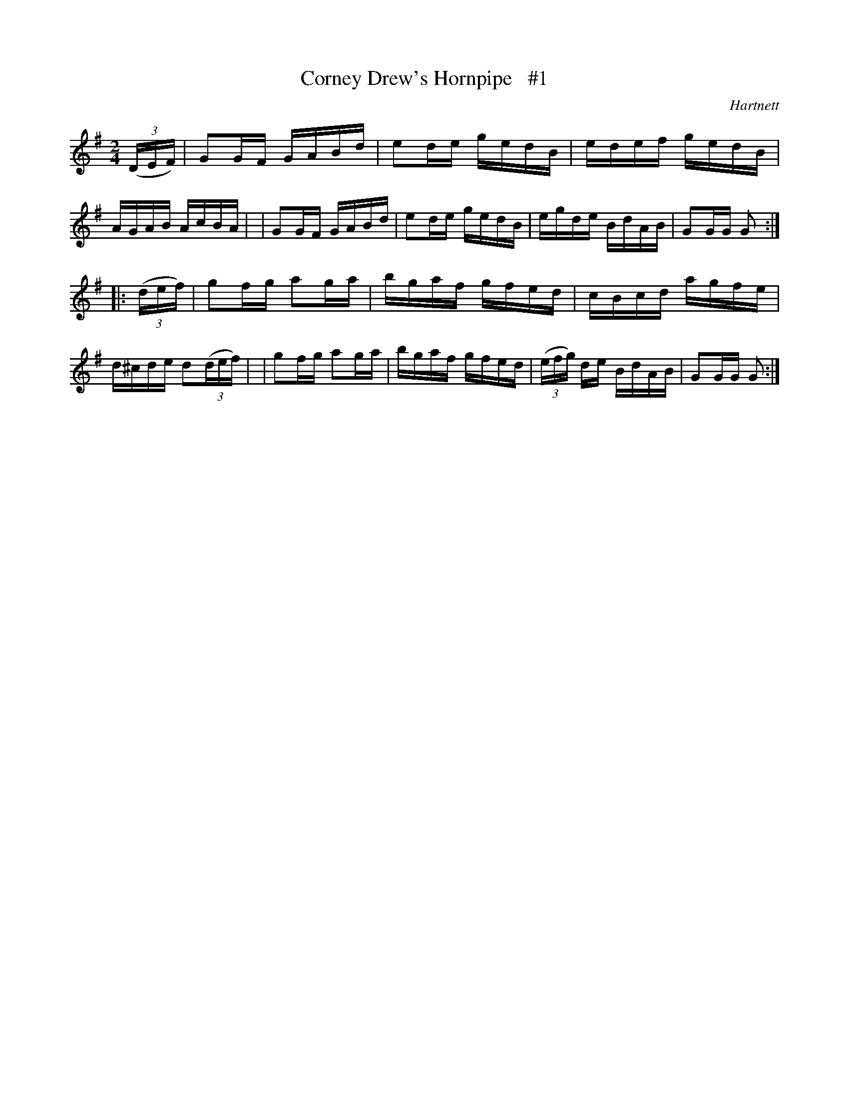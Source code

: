 X: 1713
T: Corney Drew's Hornpipe   #1
R: hornpipe, reel
%S: s:2 b:16(8+8)
R: hornpipe
B: O'Neill's 1850 #1713
O: Hartnett
Z: Bob Safranek, rjs@gsp.org
Z: A.LEE WORMAN
M: 2/4
L: 1/16
K: G
(3(DEF) \
| G2GF GABd | e2de gedB | edef gedB | AGAB AcBA |\
| G2GF GABd | e2de gedB | egde BdAB | G2GG G2 :|
|: (3(def) \
| g2fg a2ga | bgaf gfed | cBcd agfe | d^cde d2(3(def) |\
| g2fg a2ga | bgaf gfed | (3(efg) de BdAB | G2GG G2 :|
